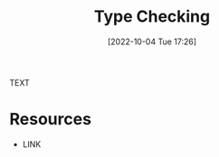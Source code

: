 #+title:      Type Checking
#+date:       [2022-10-04 Tue 17:26]
#+filetags:   :draft:programming-language-theory:
#+identifier: 20221004T172605

TEXT


* Resources
 - LINK
